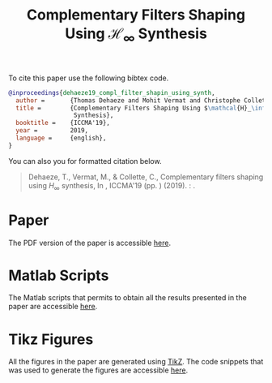 #+TITLE: Complementary Filters Shaping Using $\mathcal{H}_\infty$ Synthesis
:DRAWER:
#+OPTIONS: toc:nil
#+OPTIONS: html-postamble:nil
#+HTML_HEAD: <link rel="stylesheet" type="text/css" href="css/htmlize.css"/>
#+HTML_HEAD: <link rel="stylesheet" type="text/css" href="css/readtheorg.css"/>
#+HTML_HEAD: <script src="js/jquery.min.js"></script>
#+HTML_HEAD: <script src="js/bootstrap.min.js"></script>
#+HTML_HEAD: <script src="js/jquery.stickytableheaders.min.js"></script>
#+HTML_HEAD: <script src="js/readtheorg.js"></script>
:END:

To cite this paper use the following bibtex code.
#+begin_src bibtex
@inproceedings{dehaeze19_compl_filter_shapin_using_synth,
  author =       {Thomas Dehaeze and Mohit Vermat and Christophe Collette},
  title =        {Complementary Filters Shaping Using $\mathcal{H}_\infty$
                  Synthesis},
  booktitle =    {ICCMA'19},
  year =         2019,
  language =     {english},
}
#+end_src

You can also you for formatted citation below.
#+begin_quote
  Dehaeze, T., Vermat, M., & Collette, C., Complementary filters shaping using $H_\infty$ synthesis, In , ICCMA'19 (pp. ) (2019). : .
#+end_quote

* Paper
:PROPERTIES:
:UNNUMBERED: t
:END:
The PDF version of the paper is accessible [[file:paper/paper.pdf][here]].

* Matlab Scripts
:PROPERTIES:
:UNNUMBERED: t
:END:
The Matlab scripts that permits to obtain all the results presented in the paper are accessible [[file:matlab/index.org][here]].

* Tikz Figures
:PROPERTIES:
:UNNUMBERED: t
:END:
All the figures in the paper are generated using [[https://sourceforge.net/projects/pgf/][TikZ]]. The code snippets that was used to generate the figures are accessible [[file:tikz/index.org][here]].
